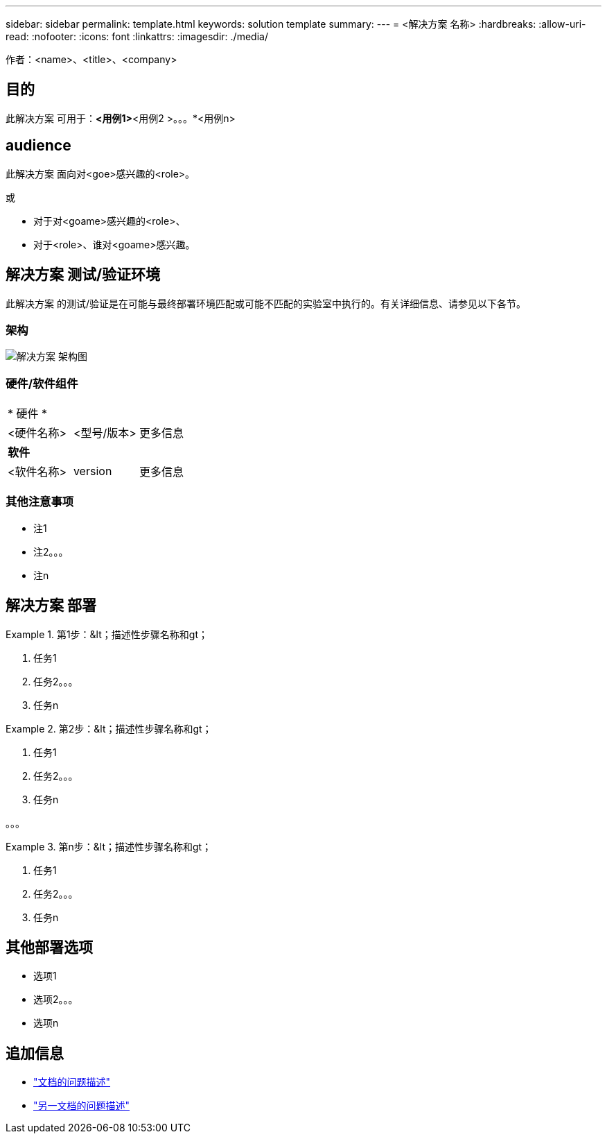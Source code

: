 ---
sidebar: sidebar 
permalink: template.html 
keywords: solution template 
summary:  
---
= <解决方案 名称>
:hardbreaks:
:allow-uri-read: 
:nofooter: 
:icons: font
:linkattrs: 
:imagesdir: ./media/


[role="lead"]
作者：<name>、<title>、<company>



== 目的

此解决方案 可用于：*<用例1>*<用例2 >。。。*<用例n>



== audience

此解决方案 面向对<goe>感兴趣的<role>。

或

* 对于对<goame>感兴趣的<role>、
* 对于<role>、谁对<goame>感兴趣。




== 解决方案 测试/验证环境

此解决方案 的测试/验证是在可能与最终部署环境匹配或可能不匹配的实验室中执行的。有关详细信息、请参见以下各节。



=== 架构

image::image-name.jpg[解决方案 架构图]



=== 硬件/软件组件

|===


3+| * 硬件 * 


| <硬件名称> | <型号/版本> | 更多信息 


3+| *软件* 


| <软件名称> | version | 更多信息 
|===


=== 其他注意事项

* 注1
* 注2。。。
* 注n




== 解决方案 部署

.第1步：&lt；描述性步骤名称和gt；
====
. 任务1
. 任务2。。。
. 任务n


====
.第2步：&lt；描述性步骤名称和gt；
====
. 任务1
. 任务2。。。
. 任务n


====
。。。

.第n步：&lt；描述性步骤名称和gt；
====
. 任务1
. 任务2。。。
. 任务n


====


== 其他部署选项

* 选项1
* 选项2。。。
* 选项n




== 追加信息

* link:somewhere.html["文档的问题描述"]
* link:somewhere-else.html["另一文档的问题描述"]


